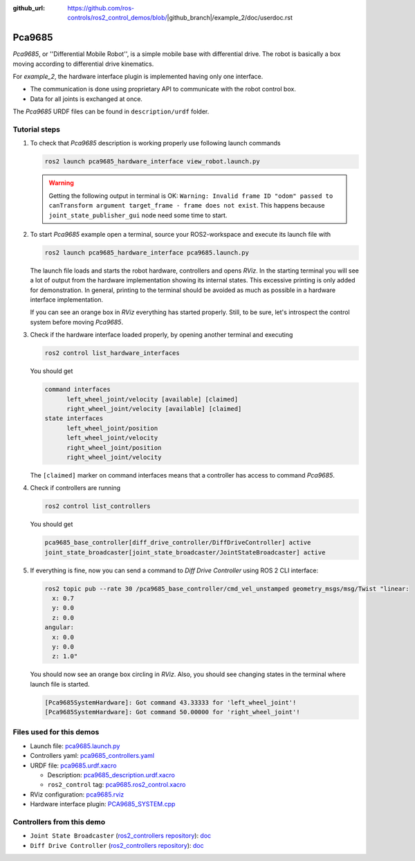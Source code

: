 :github_url: https://github.com/ros-controls/ros2_control_demos/blob/|github_branch|/example_2/doc/userdoc.rst

.. _pca9685_hardware_interface_userdoc:

*********
Pca9685
*********

*Pca9685*, or ''Differential Mobile Robot'', is a simple mobile base with differential drive.
The robot is basically a box moving according to differential drive kinematics.

For *example_2*, the hardware interface plugin is implemented having only one interface.

* The communication is done using proprietary API to communicate with the robot control box.
* Data for all joints is exchanged at once.

The *Pca9685* URDF files can be found in ``description/urdf`` folder.

Tutorial steps
--------------------------

1. To check that *Pca9685* description is working properly use following launch commands

   .. code-block:: shell

    ros2 launch pca9685_hardware_interface view_robot.launch.py

   .. warning::
    Getting the following output in terminal is OK: ``Warning: Invalid frame ID "odom" passed to canTransform argument target_frame - frame does not exist``.
    This happens because ``joint_state_publisher_gui`` node need some time to start.

   .. image:: pca9685.png
    :width: 400
    :alt: Differential Mobile Robot

2. To start *Pca9685* example open a terminal, source your ROS2-workspace and execute its launch file with

   .. code-block:: shell

    ros2 launch pca9685_hardware_interface pca9685.launch.py

   The launch file loads and starts the robot hardware, controllers and opens *RViz*.
   In the starting terminal you will see a lot of output from the hardware implementation showing its internal states.
   This excessive printing is only added for demonstration. In general, printing to the terminal should be avoided as much as possible in a hardware interface implementation.

   If you can see an orange box in *RViz* everything has started properly.
   Still, to be sure, let's introspect the control system before moving *Pca9685*.

3. Check if the hardware interface loaded properly, by opening another terminal and executing

   .. code-block:: shell

    ros2 control list_hardware_interfaces

   You should get

   .. code-block:: shell

    command interfaces
          left_wheel_joint/velocity [available] [claimed]
          right_wheel_joint/velocity [available] [claimed]
    state interfaces
          left_wheel_joint/position
          left_wheel_joint/velocity
          right_wheel_joint/position
          right_wheel_joint/velocity

   The ``[claimed]`` marker on command interfaces means that a controller has access to command *Pca9685*.

4. Check if controllers are running

   .. code-block:: shell

    ros2 control list_controllers

   You should get

   .. code-block:: shell

    pca9685_base_controller[diff_drive_controller/DiffDriveController] active
    joint_state_broadcaster[joint_state_broadcaster/JointStateBroadcaster] active

5. If everything is fine, now you can send a command to *Diff Drive Controller* using ROS 2 CLI interface:

   .. code-block:: shell

    ros2 topic pub --rate 30 /pca9685_base_controller/cmd_vel_unstamped geometry_msgs/msg/Twist "linear:
      x: 0.7
      y: 0.0
      z: 0.0
    angular:
      x: 0.0
      y: 0.0
      z: 1.0"

   You should now see an orange box circling in *RViz*.
   Also, you should see changing states in the terminal where launch file is started.

   .. code-block:: shell

    [Pca9685SystemHardware]: Got command 43.33333 for 'left_wheel_joint'!
    [Pca9685SystemHardware]: Got command 50.00000 for 'right_wheel_joint'!

Files used for this demos
--------------------------

* Launch file: `pca9685.launch.py <https://github.com/ros-controls/ros2_control_demos/tree/{REPOS_FILE_BRANCH}/example_2/bringup/launch/pca9685.launch.py>`__
* Controllers yaml: `pca9685_controllers.yaml <https://github.com/ros-controls/ros2_control_demos/tree/{REPOS_FILE_BRANCH}/example_2/bringup/config/pca9685_controllers.yaml>`__
* URDF file: `pca9685.urdf.xacro <https://github.com/ros-controls/ros2_control_demos/tree/{REPOS_FILE_BRANCH}/example_2/description/urdf/pca9685.urdf.xacro>`__

  * Description: `pca9685_description.urdf.xacro <https://github.com/ros-controls/ros2_control_demos/tree/{REPOS_FILE_BRANCH}/example_2/description/urdf/pca9685_description.urdf.xacro>`__
  * ``ros2_control`` tag: `pca9685.ros2_control.xacro <https://github.com/ros-controls/ros2_control_demos/tree/{REPOS_FILE_BRANCH}/example_2/description/ros2_control/pca9685.ros2_control.xacro>`__

* RViz configuration: `pca9685.rviz <https://github.com/ros-controls/ros2_control_demos/tree/{REPOS_FILE_BRANCH}/example_2/description/rviz/pca9685.rviz>`__

* Hardware interface plugin: `PCA9685_SYSTEM.cpp <https://github.com/ros-controls/ros2_control_demos/tree/{REPOS_FILE_BRANCH}/example_2/hardware/PCA9685_SYSTEM.cpp>`__


Controllers from this demo
--------------------------

* ``Joint State Broadcaster`` (`ros2_controllers repository <https://github.com/ros-controls/ros2_controllers/tree/{REPOS_FILE_BRANCH}/joint_state_broadcaster>`__): `doc <https://control.ros.org/{REPOS_FILE_BRANCH}/doc/ros2_controllers/joint_state_broadcaster/doc/userdoc.html>`__
* ``Diff Drive Controller`` (`ros2_controllers repository <https://github.com/ros-controls/ros2_controllers/tree/{REPOS_FILE_BRANCH}/diff_drive_controller>`__): `doc <https://control.ros.org/{REPOS_FILE_BRANCH}/doc/ros2_controllers/diff_drive_controller/doc/userdoc.html>`__
